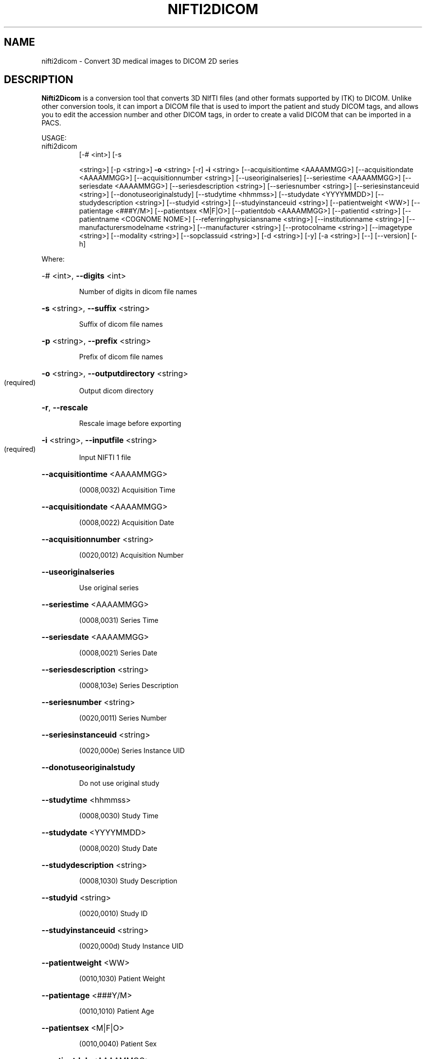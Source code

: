 .\" DO NOT MODIFY THIS FILE!  It was generated by help2man 1.40.10.
.TH NIFTI2DICOM "1" "June 2012" "nifti2dicom 0.4.3" "User Commands"
.SH NAME
nifti2dicom - Convert 3D medical images to DICOM 2D series
.SH DESCRIPTION
.B Nifti2Dicom
is a conversion tool that converts 3D NIfTI files (and other
formats supported by ITK) to DICOM.
Unlike other conversion tools, it can import a DICOM file that is used
to import the patient and study DICOM tags, and allows you to edit the
accession number and other DICOM tags, in order to create a valid DICOM
that can be imported in a PACS.
.PP
USAGE:
.TP
nifti2dicom
[\-# <int>] [\-s
.IP
<string>] [\-p <string>] \fB\-o\fR <string>
[\-r] \fB\-i\fR <string> [\-\-acquisitiontime
<AAAAMMGG>] [\-\-acquisitiondate
<AAAAMMGG>] [\-\-acquisitionnumber
<string>] [\-\-useoriginalseries]
[\-\-seriestime <AAAAMMGG>]
[\-\-seriesdate <AAAAMMGG>]
[\-\-seriesdescription <string>]
[\-\-seriesnumber <string>]
[\-\-seriesinstanceuid <string>]
[\-\-donotuseoriginalstudy]
[\-\-studytime <hhmmss>] [\-\-studydate
<YYYYMMDD>] [\-\-studydescription
<string>] [\-\-studyid <string>]
[\-\-studyinstanceuid <string>]
[\-\-patientweight <WW>]
[\-\-patientage <###Y/M>]
[\-\-patientsex <M|F|O>]
[\-\-patientdob <AAAAMMGG>]
[\-\-patientid <string>]
[\-\-patientname <COGNOME NOME>]
[\-\-referringphysiciansname
<string>] [\-\-institutionname
<string>] [\-\-manufacturersmodelname
<string>] [\-\-manufacturer <string>]
[\-\-protocolname <string>]
[\-\-imagetype <string>] [\-\-modality
<string>] [\-\-sopclassuid <string>]
[\-d <string>] [\-y] [\-a <string>]
[\-\-] [\-\-version] [\-h]
.PP
Where:
.HP
\-# <int>,  \fB\-\-digits\fR <int>
.IP
Number of digits in dicom file names
.HP
\fB\-s\fR <string>,  \fB\-\-suffix\fR <string>
.IP
Suffix of dicom file names
.HP
\fB\-p\fR <string>,  \fB\-\-prefix\fR <string>
.IP
Prefix of dicom file names
.HP
\fB\-o\fR <string>,  \fB\-\-outputdirectory\fR <string>
.TP
(required)
Output dicom directory
.HP
\fB\-r\fR,  \fB\-\-rescale\fR
.IP
Rescale image before exporting
.HP
\fB\-i\fR <string>,  \fB\-\-inputfile\fR <string>
.TP
(required)
Input NIFTI 1 file
.HP
\fB\-\-acquisitiontime\fR <AAAAMMGG>
.IP
(0008,0032) Acquisition Time
.HP
\fB\-\-acquisitiondate\fR <AAAAMMGG>
.IP
(0008,0022) Acquisition Date
.HP
\fB\-\-acquisitionnumber\fR <string>
.IP
(0020,0012) Acquisition Number
.HP
\fB\-\-useoriginalseries\fR
.IP
Use original series
.HP
\fB\-\-seriestime\fR <AAAAMMGG>
.IP
(0008,0031) Series Time
.HP
\fB\-\-seriesdate\fR <AAAAMMGG>
.IP
(0008,0021) Series Date
.HP
\fB\-\-seriesdescription\fR <string>
.IP
(0008,103e) Series Description
.HP
\fB\-\-seriesnumber\fR <string>
.IP
(0020,0011) Series Number
.HP
\fB\-\-seriesinstanceuid\fR <string>
.IP
(0020,000e) Series Instance UID
.HP
\fB\-\-donotuseoriginalstudy\fR
.IP
Do not use original study
.HP
\fB\-\-studytime\fR <hhmmss>
.IP
(0008,0030) Study Time
.HP
\fB\-\-studydate\fR <YYYYMMDD>
.IP
(0008,0020) Study Date
.HP
\fB\-\-studydescription\fR <string>
.IP
(0008,1030) Study Description
.HP
\fB\-\-studyid\fR <string>
.IP
(0020,0010) Study ID
.HP
\fB\-\-studyinstanceuid\fR <string>
.IP
(0020,000d) Study Instance UID
.HP
\fB\-\-patientweight\fR <WW>
.IP
(0010,1030) Patient Weight
.HP
\fB\-\-patientage\fR <###Y/M>
.IP
(0010,1010) Patient Age
.HP
\fB\-\-patientsex\fR <M|F|O>
.IP
(0010,0040) Patient Sex
.HP
\fB\-\-patientdob\fR <AAAAMMGG>
.IP
(0010,0030) Patient Date of Birth
.HP
\fB\-\-patientid\fR <string>
.IP
(0010,0020) Patient ID
.HP
\fB\-\-patientname\fR <COGNOME NOME>
.IP
(0010,0010) Patient Name
.HP
\fB\-\-referringphysiciansname\fR <string>
.IP
(0008,0090) Referring Physician's Name
.HP
\fB\-\-institutionname\fR <string>
.IP
(0008,0080) Institution Name
.HP
\fB\-\-manufacturersmodelname\fR <string>
.IP
(0008,1090) Manufacturer's Model Name
.HP
\fB\-\-manufacturer\fR <string>
.IP
(0008,0070) Manufacturer
.HP
\fB\-\-protocolname\fR <string>
.IP
(0018,1030) Protocol Name
.HP
\fB\-\-imagetype\fR <string>
.IP
(0008,0008) Image Type
.HP
\fB\-\-modality\fR <string>
.IP
(0008,0060) Modality
.HP
\fB\-\-sopclassuid\fR <string>
.IP
(0008,0016) SOP Class UID
.HP
\fB\-d\fR <string>,  \fB\-\-dicomheaderfile\fR <string>
.IP
File containing DICOM header to import
.HP
\fB\-y\fR,  \fB\-\-yes\fR
.IP
Do not prompt for Accession Number Warning
.HP
\fB\-a\fR <string>,  \fB\-\-accessionnumber\fR <string>
.IP
(0008,0050) Accession Number
.HP
\fB\-\-\fR,  \fB\-\-ignore_rest\fR
.IP
Ignores the rest of the labeled arguments following this flag.
.HP
\fB\-\-version\fR
.IP
Displays version information and exits.
.HP
\fB\-h\fR,  \fB\-\-help\fR
.IP
Displays usage information and exits.
.IP
Converts NIfTI1 images to DICOM
.SH AUTHORS
.B Nifti2Dicom
was primarily written by Daniele E. Domenichelli and Gabriele Arnulfo.
.SH "SEE ALSO"
Full documentation for the
.B Nifti2Dicom
package is stored at https://github.com/biolab-unige/nifti2dicom
